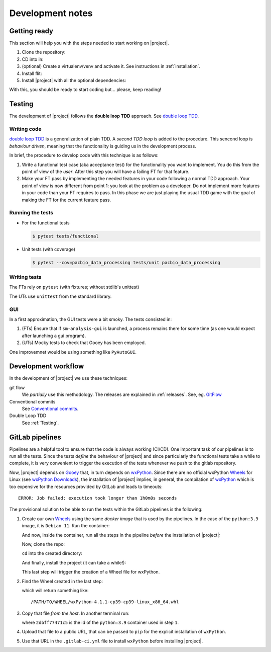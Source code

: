 .. highlight:: python

*****************
Development notes
*****************

Getting ready
=============

This section will help you with the steps needed to start working on |project|.

1. Clone the repository:

   .. prompt:: bash
      :substitutions:

      git clone |repo_url|

2. CD into in:

   .. prompt:: bash

      cd pacbio-data-processing

3. (optional) Create a virtualenv/venv and activate it. See instructions in
   :ref:`installation`.
4. Install flit:

   .. prompt:: bash

      pip install flit

5. Install |project| with all the optional dependencies:

   .. prompt:: bash

      flit install --symlink --deps=develop

With this, you should be ready to start coding but... please, keep reading!


.. _Testing:

Testing
=======

The development of |project| follows the **double loop TDD** approach.
See `double loop TDD`_.


Writing code
------------

`double loop TDD`_ is a generalization of plain TDD.  A *second TDD loop* is added to
the procedure. This sencond loop is *behaviour driven*, meaning that the functionality
is guiding us in the development process.

In brief, the procedure to develop code with this technique is as follows:

1. Write a functional test case (aka acceptance test) for the functionality you
   want to implement. You do this from the point of view of the *user*. After this
   step you will have a failing FT for that feature.
2. Make your FT pass by implementing the needed features in your code following a
   normal TDD approach. Your point of view is now different from point 1: you
   look at the problem as a developer. Do not implement more features in your code
   than your FT requires to pass. In this phase we are just playing the usual TDD
   game with the goal of making the FT for the current feature pass.
   

.. _`double loop TDD`: http://coding-is-like-cooking.info/2013/04/outside-in-development-with-double-loop-tdd/


Running the tests
-----------------

* For the functional tests

  .. code-block:: console

     $ pytest tests/functional

* Unit tests (with coverage)

  .. code-block:: console

     $ pytest --cov=pacbio_data_processing tests/unit pacbio_data_processing


Writing tests
-------------

The FTs rely on ``pytest`` (with fixtures; without stdlib's unittest)

The UTs use ``unittest`` from the standard library.


GUI
---

In a first approximation, the GUI tests were a bit smoky. The tests
consisted in:

1. (FTs) Ensure that if ``sm-analysis-gui`` is launched, a process
   remains there for some time (as one would expect after launching
   a gui program).
2. (UTs) Mocky tests to check that Gooey has been employed.
   
One improvemnet would be using something like ``PyAutoGUI``.


Development workflow
====================

In the development of |project| we use these techniques:

git flow
  We *partially* use this methodology. The releases are explained in
  :ref:`releases`. See, eg. `GitFlow`_

Conventional commits
  See `Conventional commits`_.

Double Loop TDD
  See :ref:`Testing`.


.. _`GitFlow`: https://jeffkreeftmeijer.com/git-flow/
.. _`Conventional commits`: https://www.conventionalcommits.org/


GitLab pipelines
================

Pipelines are a helpful tool to ensure that the code is always working (CI/CD).
One important task of our pipelines is to run all the tests. Since the tests
*define* the behaviour of |project| and since particularly the functional tests
take a while to complete, it is very convenient to trigger the execution of the
tests whenever we push to the gitlab repository.

Now, |project| depends on `Gooey`_ that, in turn depends on `wxPython`_. Since
there are no official wxPython `Wheels`_ for Linux (see
`wxPython Downloads`_), the installation of |project| implies, in general,
the compilation of `wxPython`_ which is too expensive for the resources
provided by GitLab and leads to timeouts::

  ERROR: Job failed: execution took longer than 1h0m0s seconds

The provisional solution to be able to run the tests within the
GitLab pipelines is the following:

1. Create our own `Wheels`_ using the same *docker image* that is
   used by the pipelines. In the case of the ``python:3.9`` image, it is
   ``Debian 11``. Run the container:
   
   .. prompt:: bash

      docker run -ti --rm python:3.9 /bin/bash

   And now, inside the container, run all the steps in the pipeline
   *before* the installation of |project|:

   .. prompt:: bash root@2dbff77471c5:/#
		 
      apt-get update -qq -y
      apt-get install -qq -y build-essential gcc make apt-utils
      apt-get install -y software-properties-common xvfb libgtk2.0-0 libnotify4 freeglut3 libsdl1.2debian pkg-config
      add-apt-repository -y -r ppa:deadsnakes/ppa
      apt-get update -qq -y
      apt-get install -qq -y libbz2-dev zlib1g-dev libncurses5-dev libncursesw5-dev liblzma-dev libgtk-3-dev dpkg-dev libjpeg-dev libtiff-dev libsdl1.2-dev libnotify-dev freeglut3 freeglut3-dev libghc-gtk3-dev libwxgtk3.0-gtk3-dev libgtk-3-0 libwebkit2gtk-4.0 libwebkit2gtk-4.0-dev
      pip install pip --upgrade
      pip install flit

   Now, clone the repo:

   .. prompt:: bash root@2dbff77471c5:/#

      git clone https://gitlab.com/dvelazquez/pacbio-data-processing.git

   ``cd`` into the created directory:

   .. prompt:: bash root@2dbff77471c5:/#

      cd pacbio-data-processing

   And finally, install the project (it can take a while!):

   .. prompt:: bash root@2dbff77471c5:/pacbio-data-processing#
	       
      FLIT_ROOT_INSTALL=1 flit install --deps=all

   This last step will trigger the creation of a Wheel file for wxPython.

2. Find the Wheel created in the last step:
   
   .. prompt:: bash root@2dbff77471c5:/#
		 
      pip cache --format abspath wxPython

   which will return something like::

      /PATH/TO/WHEEL/wxPython-4.1.1-cp39-cp39-linux_x86_64.whl

3. Copy that file *from the host*. In another terminal run:
   
   .. prompt:: bash

      docker cp 2dbff77471c5:/PATH/TO/WHEEL/wxPython-4.1.1-cp39-cp39-linux_x86_64.whl .

   where ``2dbff77471c5`` is the id of the ``python:3.9`` container used in step ``1``.

4. Upload that file to a public URL, that can be passed to ``pip`` for the
   explicit installation of ``wxPython``.
5. Use that URL in the ``.gitlab-ci.yml`` file to install ``wxPython`` before
   installing |project|.


.. _`Gooey`: https://github.com/chriskiehl/Gooey
.. _`wxPython`: https://wxpython.org/
.. _`wxPython Downloads`: https://wxpython.org/pages/downloads/index.html
.. _`Wheels`: https://peps.python.org/pep-0427/
